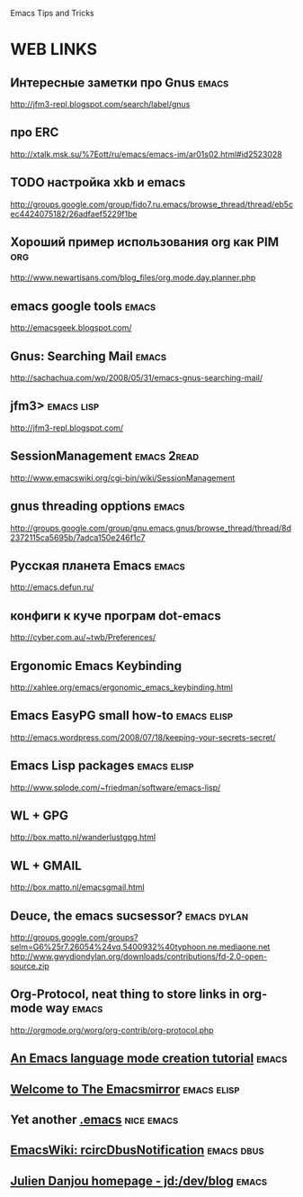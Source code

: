 Emacs Tips and Tricks

* WEB LINKS
** Интересные заметки про Gnus 											 :emacs:
   http://jfm3-repl.blogspot.com/search/label/gnus
** про ERC
   http://xtalk.msk.su/%7Eott/ru/emacs/emacs-im/ar01s02.html#id2523028
** TODO настройка xkb и emacs
   http://groups.google.com/group/fido7.ru.emacs/browse_thread/thread/eb5cec4424075182/26adfaef5229f1be
** Хороший пример использования org как PIM 							   :org:
   http://www.newartisans.com/blog_files/org.mode.day.planner.php
** emacs google tools													 :emacs:
   http://emacsgeek.blogspot.com/
** Gnus: Searching Mail													 :emacs:
   http://sachachua.com/wp/2008/05/31/emacs-gnus-searching-mail/
** jfm3>															:emacs:lisp:
   http://jfm3-repl.blogspot.com/
** SessionManagement											   :emacs:2read:
   http://www.emacswiki.org/cgi-bin/wiki/SessionManagement
** gnus threading opptions												 :emacs:
   http://groups.google.com/group/gnu.emacs.gnus/browse_thread/thread/8d2372115ca5695b/7adca150e246f1c7
** Русская планета Emacs												 :emacs:
   http://emacs.defun.ru/
** конфиги к куче програм dot-emacs
   http://cyber.com.au/~twb/Preferences/
** Ergonomic Emacs Keybinding
   http://xahlee.org/emacs/ergonomic_emacs_keybinding.html
** Emacs EasyPG small how-to 									   :emacs:elisp:
   http://emacs.wordpress.com/2008/07/18/keeping-your-secrets-secret/
** Emacs Lisp packages											   :emacs:elisp:
   http://www.splode.com/~friedman/software/emacs-lisp/
** WL + GPG
   http://box.matto.nl/wanderlustgpg.html
** WL + GMAIL
   http://box.matto.nl/emacsgmail.html
** Deuce, the emacs sucsessor? 									:emacs:dylan:
   http://groups.google.com/groups?selm=G6%25r7.26054%24vq.5400932%40typhoon.ne.mediaone.net
   http://www.gwydiondylan.org/downloads/contributions/fd-2.0-open-source.zip
** Org-Protocol, neat thing to store links in org-mode way			  :emacs:
   http://orgmode.org/worg/org-contrib/org-protocol.php
** [[http://web.archive.org/web/20070702002238/http:/two-wugs.net/emacs/mode-tutorial.html][An Emacs language mode creation tutorial]] 						  :emacs:
** [[http://www.emacsmirror.org/][Welcome to The Emacsmirror]]									:emacs:elisp:
** Yet another [[http://wttools.sourceforge.net/emacs-stuff/emacs.html][.emacs]]											 :nice:emacs:
** [[http://www.emacswiki.org/emacs/rcircDbusNotification][EmacsWiki: rcircDbusNotification]]								 :emacs:dbus:
** [[http://julien.danjou.info/blog/index.html][Julien Danjou homepage - jd:/dev/blog]] :emacs:

